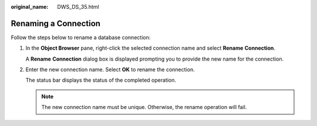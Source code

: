 :original_name: DWS_DS_35.html

.. _DWS_DS_35:

Renaming a Connection
=====================

Follow the steps below to rename a database connection:

#. In the **Object Browser** pane, right-click the selected connection name and select **Rename** **Connection**.

   A **Rename** **Connection** dialog box is displayed prompting you to provide the new name for the connection.

#. Enter the new connection name. Select **OK** to rename the connection.

   The status bar displays the status of the completed operation.

   .. note::

      The new connection name must be unique. Otherwise, the rename operation will fail.
